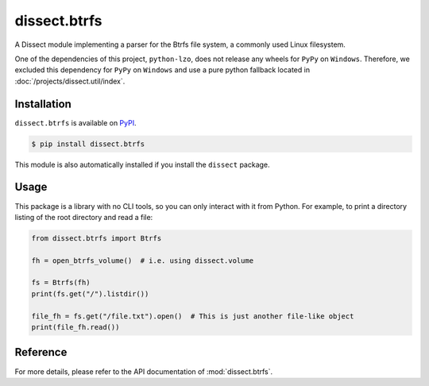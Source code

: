 dissect.btrfs
=============

.. button-link:: https://github.com/fox-it/dissect.btrfs
    :color: primary
    :outline:

    :octicon:`mark-github` View on GitHub

A Dissect module implementing a parser for the Btrfs file system, a commonly used Linux filesystem.

One of the dependencies of this project, ``python-lzo``, does not release any wheels for ``PyPy`` on ``Windows``.
Therefore, we excluded this dependency for ``PyPy`` on ``Windows`` and use a pure python fallback located in :doc:`/projects/dissect.util/index`.


Installation
------------

``dissect.btrfs`` is available on `PyPI <https://pypi.org/project/dissect.btrfs/>`_.

.. code-block:: console

    $ pip install dissect.btrfs

This module is also automatically installed if you install the ``dissect`` package.

Usage
-----

This package is a library with no CLI tools, so you can only interact with it from Python. For example, to print a directory
listing of the root directory and read a file:

.. code-block:: python

    from dissect.btrfs import Btrfs

    fh = open_btrfs_volume()  # i.e. using dissect.volume

    fs = Btrfs(fh)
    print(fs.get("/").listdir())

    file_fh = fs.get("/file.txt").open()  # This is just another file-like object
    print(file_fh.read())

Reference
---------

For more details, please refer to the API documentation of :mod:`dissect.btrfs`.
